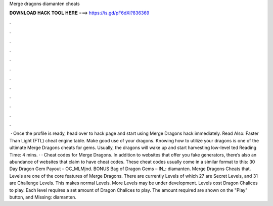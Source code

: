 Merge dragons diamanten cheats

𝐃𝐎𝐖𝐍𝐋𝐎𝐀𝐃 𝐇𝐀𝐂𝐊 𝐓𝐎𝐎𝐋 𝐇𝐄𝐑𝐄 ===> https://is.gd/pF6dXi?836369

.

.

.

.

.

.

.

.

.

.

.

.

 · Once the profile is ready, head over to hack page and start using Merge Dragons hack immediately. Read Also: Faster Than Light (FTL) cheat engine table. Make good use of your dragons. Knowing how to utilize your dragons is one of the ultimate Merge Dragons cheats for gems. Usually, the dragons will wake up and start harvesting low-level ted Reading Time: 4 mins. · · Cheat codes for Merge Dragons. In addition to websites that offer you fake generators, there’s also an abundance of websites that claim to have cheat codes. These cheat codes usually come in a similar format to this: 30 Day Dragon Gem Payout – OC_MLMjnd. BONUS Bag of Dragon Gems – IN_: diamanten. Merge Dragons Cheats that. Levels are one of the core features of Merge Dragons. There are currently Levels of which 27 are Secret Levels, and 31 are Challenge Levels. This makes normal Levels. More Levels may be under development. Levels cost Dragon Chalices to play. Each level requires a set amount of Dragon Chalices to play. The amount required are shown on the "Play" button, and Missing: diamanten.